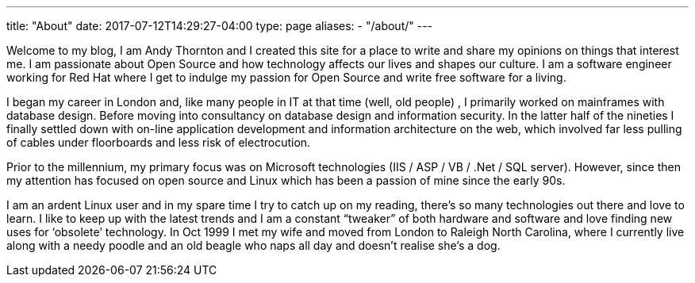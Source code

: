 ---
title: "About"
date: 2017-07-12T14:29:27-04:00
type: page
aliases:
  - "/about/"
---


Welcome to my blog, I am Andy Thornton and I created this site for a place to write and share my opinions on things that interest me. I am passionate about Open Source and how technology affects our lives and shapes our culture. I am a software engineer working for Red Hat where I get to indulge my passion for Open Source and write free software for a living.

I began my career in London and, like many people in IT at that time (well, old people) , I primarily worked on mainframes with database design. Before moving into consultancy on database design and information security. In the latter half of the nineties I finally settled down with on-line application development and information architecture on the web, which involved far less pulling of cables under floorboards and less risk of electrocution.

Prior to the millennium, my primary focus was on Microsoft technologies (IIS / ASP / VB / .Net / SQL server). However, since then my attention has focused on open source and Linux which has been a passion of mine since the early 90s.

I am an ardent Linux user and in my spare time I try to catch up on my reading, there’s so many technologies out there and love to learn. I like to keep up with the latest trends and I am a constant “tweaker” of both hardware and software and love finding new uses for ‘obsolete’ technology. In Oct 1999 I met my wife and moved from London to Raleigh North Carolina, where I currently live along with a needy poodle and an old beagle who naps all day and doesn't realise she's a dog.

